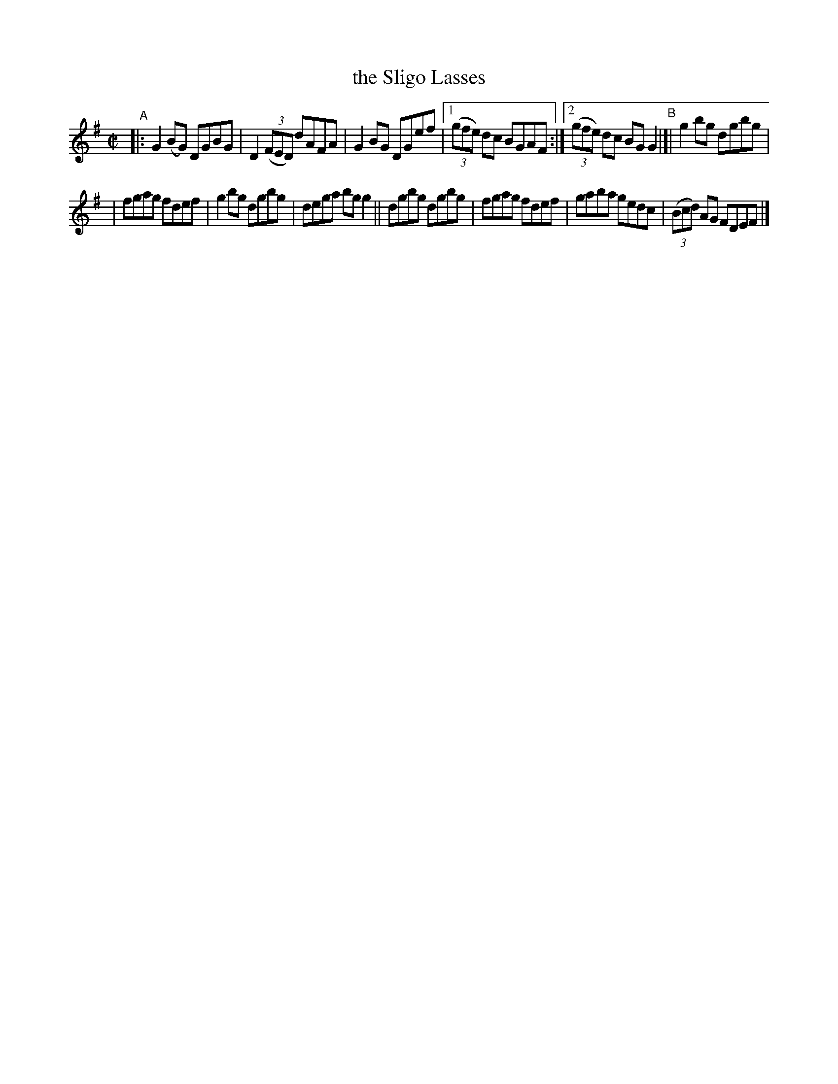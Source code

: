 X: 636
T: the Sligo Lasses
R: reel
eS: s:2 b:13(6+7)
B: Francis O'Neill: "The Dance Music of Ireland" (1907) #636
Z: Frank Nordberg - http://www.musicaviva.com
F: http://www.musicaviva.com/abc/tunes/ireland/oneill-1001/0636/oneill-1001-0636-1.abc
M: C|
L: 1/8
K: G
"^A"\
|: G2(BG) DGBG | D2(3(FED) dAFA | G2BG DGef |\
[1 (3(gfe) dc BGAF :|[2 (3(gfe) dc BGG2 "^B"|]| g2bg dgbg |
| fgag fdef | g2bg dgbg | dega bgg2 \
|| dgbg dgbg | fgag fdef | gaba gedc | (3(Bcd) AG FDEF |]
